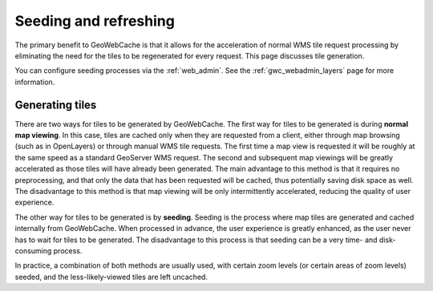 .. _gwc_seeding:

Seeding and refreshing
======================

The primary benefit to GeoWebCache is that it allows for the acceleration of normal WMS tile request processing by eliminating the need for the tiles to be regenerated for every request.  This page discusses tile generation.

You can configure seeding processes via the :ref:`web_admin`.  See the :ref:`gwc_webadmin_layers` page for more information.

Generating tiles
----------------

There are two ways for tiles to be generated by GeoWebCache.  The first way for tiles to be generated is during **normal map viewing**.  In this case, tiles are cached only when they are requested from a client, either through map browsing (such as in OpenLayers) or through manual WMS tile requests.  The first time a map view is requested it will be roughly at the same speed as a standard GeoServer WMS request.  The second and subsequent map viewings will be greatly accelerated as those tiles will have already been generated.  The main advantage to this method is that it requires no preprocessing, and that only the data that has been requested will be cached, thus potentially saving disk space as well.  The disadvantage to this method is that map viewing will be only intermittently accelerated, reducing the quality of user experience.

The other way for tiles to be generated is by **seeding**.  Seeding is the process where map tiles are generated and cached internally from GeoWebCache.  When processed in advance, the user experience is greatly enhanced, as the user never has to wait for tiles to be generated.  The disadvantage to this process is that seeding can be a very time- and disk-consuming process.

In practice, a combination of both methods are usually used, with certain zoom levels (or certain areas of zoom levels) seeded, and the less-likely-viewed tiles are left uncached.

